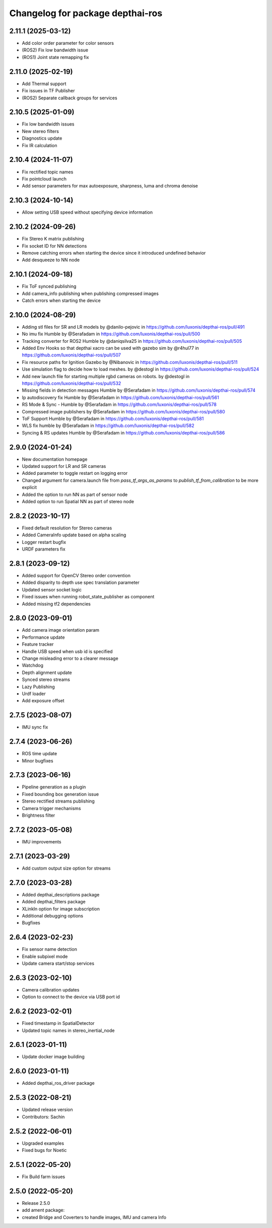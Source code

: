 ^^^^^^^^^^^^^^^^^^^^^^^^^^^^^^^^^
Changelog for package depthai-ros
^^^^^^^^^^^^^^^^^^^^^^^^^^^^^^^^^

2.11.1 (2025-03-12)
-------------------
* Add color order parameter for color sensors
* (ROS2) Fix low bandwidth issue
* (ROS1) Joint state remapping fix

2.11.0 (2025-02-19)
-------------------
* Add Thermal support
* Fix issues in TF Publisher
* (ROS2) Separate callback groups for services

2.10.5 (2025-01-09)
-------------------
* Fix low bandwidth issues
* New stereo filters
* Diagnostics update
* Fix IR calculation

2.10.4 (2024-11-07)
-------------------
* Fix rectified topic names
* Fix pointcloud launch
* Add sensor parameters for max autoexposure, sharpness, luma and chroma denoise

2.10.3 (2024-10-14)
-------------------
* Allow setting USB speed without specifying device information

2.10.2 (2024-09-26)
-------------------
* Fix Stereo K matrix publishing
* Fix socket ID for NN detections
* Remove catching errors when starting the device since it introduced undefined behavior
* Add desqueeze to NN node

2.10.1 (2024-09-18)
-------------------
* Fix ToF synced publishing
* Add camera_info publishing when publishing compressed images
* Catch errors when starting the device

2.10.0 (2024-08-29)
-------------------
* Adding stl files for SR and LR models by @danilo-pejovic in https://github.com/luxonis/depthai-ros/pull/491
* No imu fix Humble by @Serafadam in https://github.com/luxonis/depthai-ros/pull/500
* Tracking converter for ROS2 Humble by @daniqsilva25 in https://github.com/luxonis/depthai-ros/pull/505
* Added Env Hooks so that depthai xacro can be used with gazebo sim by @r4hul77 in https://github.com/luxonis/depthai-ros/pull/507
* Fix resource paths for Ignition Gazebo by @Nibanovic in https://github.com/luxonis/depthai-ros/pull/511
* Use simulation flag to decide how to load meshes. by @destogl in https://github.com/luxonis/depthai-ros/pull/524
* Add new launch file for starting multiple rgbd cameras on robots. by @destogl in https://github.com/luxonis/depthai-ros/pull/532
* Missing fields in detection messages Humble by @Serafadam in https://github.com/luxonis/depthai-ros/pull/574
* Ip autodiscovery fix Humble by @Serafadam in https://github.com/luxonis/depthai-ros/pull/561
* RS Mode & Sync - Humble by @Serafadam in https://github.com/luxonis/depthai-ros/pull/578
* Compressed image publishers by @Serafadam in https://github.com/luxonis/depthai-ros/pull/580
* ToF Support Humble by @Serafadam in https://github.com/luxonis/depthai-ros/pull/581
* WLS fix humble by @Serafadam in https://github.com/luxonis/depthai-ros/pull/582
* Syncing & RS updates Humble by @Serafadam in https://github.com/luxonis/depthai-ros/pull/586

2.9.0 (2024-01-24)
------------------
* New documentation homepage
* Updated support for LR and SR cameras
* Added parameter to toggle restart on logging error
* Changed argument for camera.launch file from `pass_tf_args_as_params` to `publish_tf_from_calibration` to be more explicit
* Added the option to run NN as part of sensor node
* Added option to run Spatial NN as part of stereo node

2.8.2 (2023-10-17)
------------------
* Fixed default resolution for Stereo cameras
* Added CameraInfo update based on alpha scaling
* Logger restart bugfix
* URDF parameters fix

2.8.1 (2023-09-12)
------------------
* Added support for OpenCV Stereo order convention
* Added disparity to depth use spec translation parameter
* Updated sensor socket logic
* Fixed issues when running robot_state_publisher as component
* Added missing tf2 dependencies

2.8.0 (2023-09-01)
------------------
* Add camera image orientation param 
* Performance update
* Feature tracker
* Handle USB speed when usb id is specified
* Change misleading error to a clearer message
* Watchdog 
* Depth alignment update 
* Synced stereo streams
* Lazy Publishing 
* Urdf loader
* Add exposure offset

2.7.5 (2023-08-07)
------------------
* IMU sync fix

2.7.4 (2023-06-26)
------------------
* ROS time update
* Minor bugfixes

2.7.3 (2023-06-16)
------------------
* Pipeline generation as a plugin
* Fixed bounding box generation issue
* Stereo rectified streams publishing
* Camera trigger mechanisms
* Brightness filter

2.7.2 (2023-05-08)
------------------
* IMU improvements

2.7.1 (2023-03-29)
------------------
* Add custom output size option for streams

2.7.0 (2023-03-28)
------------------
* Added depthai_descriptions package
* Added depthai_filters package
* XLinkIn option for image subscription
* Additional debugging options
* Bugfixes

2.6.4 (2023-02-23)
------------------
* Fix sensor name detection
* Enable subpixel mode
* Update camera start/stop services

2.6.3 (2023-02-10)
------------------
* Camera calibration updates
* Option to connect to the device via USB port id

2.6.2 (2023-02-01)
------------------
* Fixed timestamp in SpatialDetector
* Updated topic names in stereo_inertial_node

2.6.1 (2023-01-11)
------------------
* Update docker image building

2.6.0 (2023-01-11)
------------------
* Added depthai_ros_driver package

2.5.3 (2022-08-21)
------------------
* Updated release version
* Contributors: Sachin

2.5.2 (2022-06-01)
------------------
* Upgraded examples
* Fixed bugs for Noetic

2.5.1 (2022-05-20)
------------------
* Fix Build farm issues

2.5.0 (2022-05-20)
------------------
* Release 2.5.0
* add ament package:
* created Bridge and Coverters to handle images, IMU and camera Info


